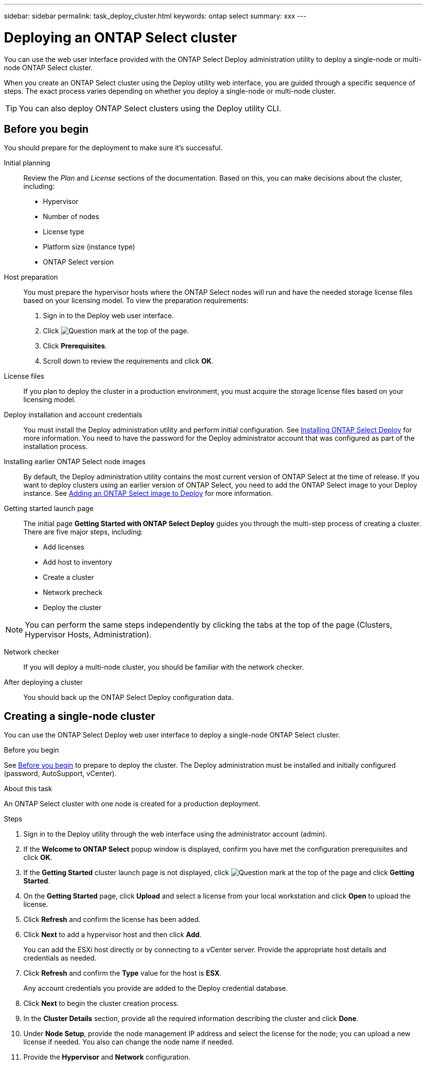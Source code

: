 ---
sidebar: sidebar
permalink: task_deploy_cluster.html
keywords: ontap select
summary: xxx
---

= Deploying an ONTAP Select cluster
:hardbreaks:
:nofooter:
:icons: font
:linkattrs:
:imagesdir: ./media/

[.lead]
You can use the web user interface provided with the ONTAP Select Deploy administration utility to deploy a single-node or multi-node ONTAP Select cluster.

When you create an ONTAP Select cluster using the Deploy utility web interface, you are guided through a specific sequence of steps. The exact process varies depending on whether you deploy a single-node or multi-node cluster.

[TIP]
You can also deploy ONTAP Select clusters using the Deploy utility CLI.

== Before you begin
You should prepare for the deployment to make sure it's successful.

Initial planning::
Review the _Plan_ and _License_ sections of the documentation. Based on this, you can make decisions about the cluster, including:

* Hypervisor
* Number of nodes
* License type
* Platform size (instance type)
* ONTAP Select version

Host preparation::
You must prepare the hypervisor hosts where the ONTAP Select nodes will run and have the needed storage license files based on your licensing model. To view the preparation requirements:

. Sign in to the Deploy web user interface.
. Click image:icon_question_mark.gif[Question mark] at the top of the page.
. Click *Prerequisites*.
. Scroll down to review the requirements and click *OK*.

License files::
If you plan to deploy the cluster in a production environment, you must acquire the storage license files based on your licensing model.

Deploy installation and account credentials::
You must install the Deploy administration utility and perform initial configuration. See link:ti_install_deploy.html[Installing ONTAP Select Deploy] for more information. You need to have the password for the Deploy administrator account that was configured as part of the installation process.

Installing earlier ONTAP Select node images::

By default, the Deploy administration utility contains the most current version of ONTAP Select at the time of release. If you want to deploy clusters using an earlier version of ONTAP Select, you need to add the ONTAP Select image to your Deploy instance. See link:ti_cli_deploy_image_add.html[Adding an ONTAP Select image to Deploy] for more information.

Getting started launch page::
The initial page *Getting Started with ONTAP Select Deploy* guides you through the multi-step process of creating a cluster. There are five major steps, including:

* Add licenses
* Add host to inventory
* Create a cluster
* Network precheck
* Deploy the cluster

[NOTE]
You can perform the same steps independently by clicking the tabs at the top of the page (Clusters, Hypervisor Hosts, Administration).

Network checker::
If you will deploy a multi-node cluster, you should be familiar with the network checker.

After deploying a cluster::
You should back up the ONTAP Select Deploy configuration data.

== Creating a single-node cluster

You can use the ONTAP Select Deploy web user interface to deploy a single-node ONTAP Select cluster.

.Before you begin

See link:http:ti_deploy_cluster.html#before-you-begin[Before you begin] to prepare to deploy the cluster. The Deploy administration must be installed and initially configured (password, AutoSupport, vCenter).

.About this task

An ONTAP Select cluster with one node is created for a production deployment.

.Steps

. Sign in to the Deploy utility through the web interface using the administrator account (admin).

. If the *Welcome to ONTAP Select* popup window is displayed, confirm you have met the configuration prerequisites and click *OK*.

. If the *Getting Started* cluster launch page is not displayed, click image:icon_question_mark.gif[Question mark] at the top of the page and click *Getting Started*.

. On the *Getting Started* page, click *Upload* and select a license from your local workstation and click *Open* to upload the license.

. Click *Refresh* and confirm the license has been added.

. Click *Next* to add a hypervisor host and then click *Add*.
+
You can add the ESXi host directly or by connecting to a vCenter server. Provide the appropriate host details and credentials as needed.

. Click *Refresh* and confirm the *Type* value for the host is *ESX*.
+
Any account credentials you provide are added to the Deploy credential database.

. Click *Next* to begin the cluster creation process.

. In the *Cluster Details* section, provide all the required information describing the cluster and click *Done*.

. Under *Node Setup*, provide the node management IP address and select the license for the node; you can upload a new license if needed. You also can change the node name if needed.

. Provide the *Hypervisor* and *Network* configuration.
+
There are three node configurations which define the virtual machine size and available feature set. These instance types are supported by the standard, premium, and premium XL offerings of the purchased license, respectively. The license you select for the node must match or exceed the instance type.
+
Select the hypervisor host as well as the management and data networks.

. Provide the *Storage* configuration and click *Done*.
+
You can select the drives based on your platform license level and host configuration.

. Review and confirm the configuration of the cluster.
+
You can change the configuration by clicking image:icon_pencil.gif[Edit] in the applicable section.

. Click *Next* and provide the ONTAP administrator password.

. Click *Create Cluster* to begin the cluster creation process and then click *OK* in the popup window.
+
It can take up to 30 minutes for the cluster to be created.

. Monitor the multi-step cluster creation process to confirm the cluster is created successfully.
+
The page is automatically refreshed at regular intervals.
+
[IMPORTANT]
If the cluster creation operation is initiated but fails to complete, the ONTAP administrative password you define may not be registered. In this case, you can access the management interface for the ONTAP Select cluster using the password _changeme123_ for the admin account.

.After you finish

You should confirm the ONTAP Select AutoSupport feature is configured and back up the ONTAP Select Deploy configuration data.

////
== Creating a multi-node cluster

You can use the ONTAP Select Deploy web user interface to deploy a multi-node ONTAP Select cluster.
////
